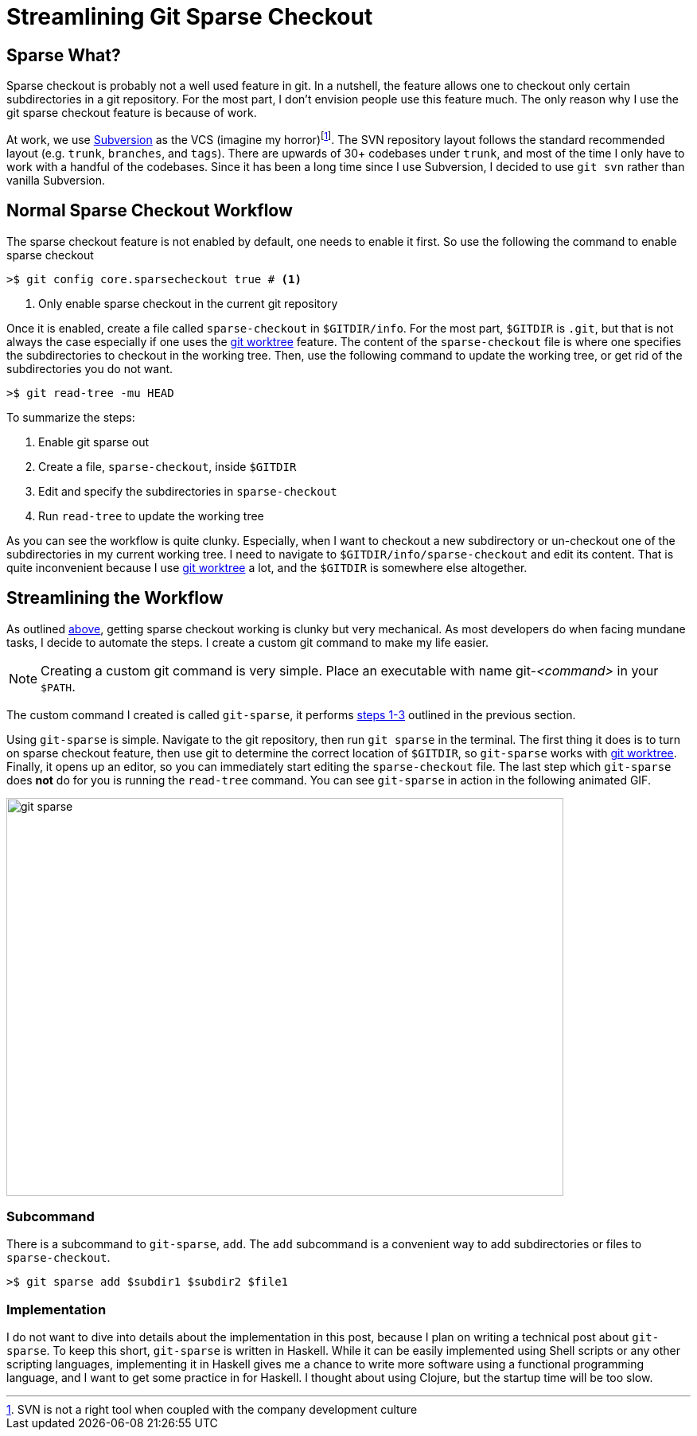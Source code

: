 = Streamlining Git Sparse Checkout
:page-layout: post
:page-categories: articles
:page-tags: git, haskell

:svn-wiki: https://en.wikipedia.org/wiki/Apache_Subversion[Subversion]
:worktree-doc: https://git-scm.com/docs/git-worktree[git worktree]
:gitsparse: git-sparse

== Sparse What?
Sparse checkout is probably not a well used feature in git.
In a nutshell, the feature allows one to checkout only certain subdirectories in a git repository.
For the most part, I don't envision people use this feature much.
The only reason why I use the git sparse checkout feature is because of work.

At work, we use {svn-wiki} as the VCS (imagine my horror)footnote:[SVN is not a right tool when coupled with
the company development culture].
The SVN repository layout follows the standard recommended layout (e.g. `trunk`, `branches`, and `tags`).
There are upwards of 30+ codebases under `trunk`, and most of the time I only have to work with a handful
of the codebases.
Since it has been a long time since I use Subversion, I decided to use `git svn` rather than vanilla
Subversion.

== Normal Sparse Checkout Workflow
The sparse checkout feature is not enabled by default, one needs to enable it first.
So use the following the command to enable sparse checkout

[source,sh]
----
>$ git config core.sparsecheckout true # <1>
----
<1> Only enable sparse checkout in the current git repository

Once it is enabled, create a file called `sparse-checkout` in `$GITDIR/info`.
For the most part, `$GITDIR` is `.git`, but that is not always the case especially if one uses the
{worktree-doc} feature.
The content of the `sparse-checkout` file is where one specifies the subdirectories to checkout in the working
tree.
Then, use the following command to update the working tree, or get rid of the subdirectories you do not want.

[source,sh]
----
>$ git read-tree -mu HEAD
----

[[sparse-checkout-steps]]
To summarize the steps:

1. Enable git sparse out
2. Create a file, `sparse-checkout`, inside `$GITDIR`
3. Edit and specify the subdirectories in `sparse-checkout`
4. Run `read-tree` to update the working tree

As you can see the workflow is quite clunky.
Especially, when I want to checkout a new subdirectory or un-checkout one of the subdirectories in my current
working tree.
I need to navigate to `$GITDIR/info/sparse-checkout` and edit its content.
That is quite inconvenient because I use {worktree-doc} a lot, and the `$GITDIR` is somewhere else altogether.

== Streamlining the Workflow
As outlined <<sparse-checkout-steps, above>>, getting sparse checkout working is clunky but very mechanical.
As most developers do when facing mundane tasks, I decide to automate the steps.
I create a custom git command to make my life easier.

[NOTE]
====
Creating a custom git command is very simple.
Place an executable with name git-_<command>_ in your `$PATH`.
====

The custom command I created is called `git-sparse`,
it performs <<sparse-checkout-steps,steps 1-3>> outlined in the previous section.

Using `git-sparse` is simple.
Navigate to the git repository, then run `git sparse` in the terminal.
The first thing it does is to turn on sparse checkout feature,
then use git to determine the correct location of `$GITDIR`,
so `git-sparse` works with {worktree-doc}.
Finally, it opens up an editor, so you can immediately start editing the `sparse-checkout` file.
The last step which `git-sparse` does *not* do for you is running the `read-tree` command.
You can see `git-sparse` in action in the following animated GIF.

image::/images/git-sparse.gif[width="700",height="500",align="center", float="right"]

=== Subcommand
There is a subcommand to `git-sparse`, `add`.
The `add` subcommand is a convenient way to add subdirectories or files to `sparse-checkout`.

[source,sh]
----
>$ git sparse add $subdir1 $subdir2 $file1
----

=== Implementation
I do not want to dive into details about the implementation in this post,
because I plan on writing a technical post about `git-sparse`.
To keep this short, `git-sparse` is written in Haskell.
While it can be easily implemented using Shell scripts or any other scripting languages,
implementing it in Haskell gives me a chance to write more software using a functional programming language,
and I want to get some practice in for Haskell.
I thought about using Clojure, but the startup time will be too slow.
